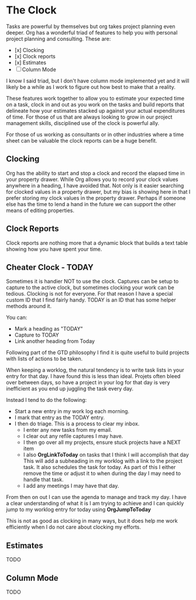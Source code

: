 
* The Clock
  Tasks are powerful by themselves but org takes project planning even deeper.
  Org has a wonderful triad of features to help you with personal project planning and consulting.
  These are:

  - [x] Clocking
  - [x] Clock reports
  - [x] Estimates
  - [ ] Column Mode

  I know I said triad, but I don't have column mode implemented yet and it will likely be a while
  as I work to figure out how best to make that a reality.

  These features work together to allow you to estimate your expected time on a task, clock in and out
  as you work on the tasks and build reports that delineate how your estimates stacked up against your
  actual expenditures of time. For those of us that are always looking to grow in our project management
  skills, disciplined use of the clock is powerful ally.

  For those of us working as consultants or in other industries where a time sheet can be valuable 
  the clock reports can be a huge benefit.

  [[file:clocking.gif]]

** Clocking

  Org has the ability to start and stop a clock and record the elapsed time in your property drawer.
  While Org allows you to record your clock values anywhere in a heading, I have avoided that.
  Not only is it easier searching for clocked values in a property drawer, but my bias is showing here
  in that I prefer storing my clock values in the property drawer. Perhaps if someone else has the time to
  lend a hand in the future we can support the other means of editing properties.


** Clock Reports
   
   Clock reports are nothing more that a dynamic block that builds a text table showing how you have
   spent your time.

** Cheater Clock - TODAY
   Sometimes it is handier NOT to use the clock.
   Captures can be setup to capture to the active clock, but sometimes clocking your work can be tedious.
   Clocking is not for everyone. For that reason I have a special custom ID that I find fairly handy.
   TODAY is an ID that has some helper methods around it.

   You can:
   - Mark a heading as "TODAY"
   - Capture to TODAY
   - Link another heading from Today

   Following part of the GTD philosophy I find it is quite useful to 
   build projects with lists of actions to be taken.

   When keeping a worklog, the natural tendency is to write task lists in your entry for that day.
   I have found this is less than ideal. Projets often bleed over between days, so have a project
   in your log for that day is very inefficient as you end up juggling the task every day.

   Instead I tend to do the following:

   - Start a new entry in my work log each morning.
   - I mark that entry as the TODAY entry.
   - I then do triage. This is a process to clear my inbox.
      - I enter any new tasks from my email.
      - I clear out any refile captures I may have.
      - I then go over all my projects, ensure stuck projects have a NEXT item
      - I also *OrgLinkToToday* on tasks that I think I will accomplish that day
        This will add a subheading in my worklog with a link to the project task.
        It also schedules the task for today. As part of this I either remove the time or adjust it
        to when during the day I may need to handle that task.
      - I add any meetings I may have that day.

   From then on out I can use the agenda to manage and track my day. I have a clear understanding of what it is
   I am trying to achieve and I can quickly jump to my worklog entry for today using *OrgJumpToToday*

   This is not as good as clocking in many ways, but it does help me work efficiently when I do not care about
   clocking my efforts.

** Estimates
   TODO

** Column Mode
   TODO